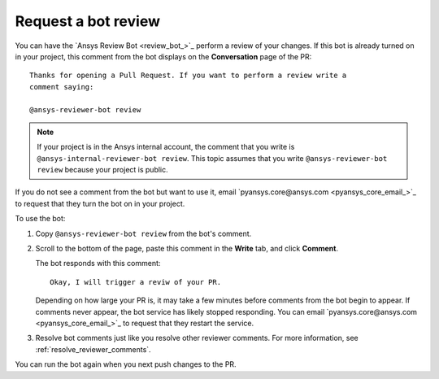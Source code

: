 .. _bot_reviews:

Request a bot review
====================

You can have the `Ansys Review Bot <review_bot_>`_ perform a review of your changes.
If this bot is already turned on in your project, this comment from the bot
displays on the **Conversation** page of the PR::

    Thanks for opening a Pull Request. If you want to perform a review write a
    comment saying:

    @ansys-reviewer-bot review

.. note::
    If your project is in the Ansys internal account, the comment that you write
    is ``@ansys-internal-reviewer-bot review``. This topic assumes that you
    write ``@ansys-reviewer-bot review`` because your project is public.

If you do not see a comment from the bot but want to use it, email
`pyansys.core@ansys.com <pyansys_core_email_>`_ to request that they turn
the bot on in your project.

To use the bot:

#. Copy ``@ansys-reviewer-bot review`` from the bot's comment.
#. Scroll to the bottom of the page, paste this comment in the **Write** tab, and click **Comment**.

   The bot responds with this comment::

    Okay, I will trigger a reviw of your PR.

   Depending on how large your PR is, it may take a few minutes before comments
   from the bot begin to appear. If comments never appear, the bot service has
   likely stopped responding. You can email `pyansys.core@ansys.com <pyansys_core_email_>`_
   to request that they restart the service.

#. Resolve bot comments just like you resolve other reviewer comments. For more
   information, see :ref:`resolve_reviewer_comments`.

You can run the bot again when you next push changes to the PR.
